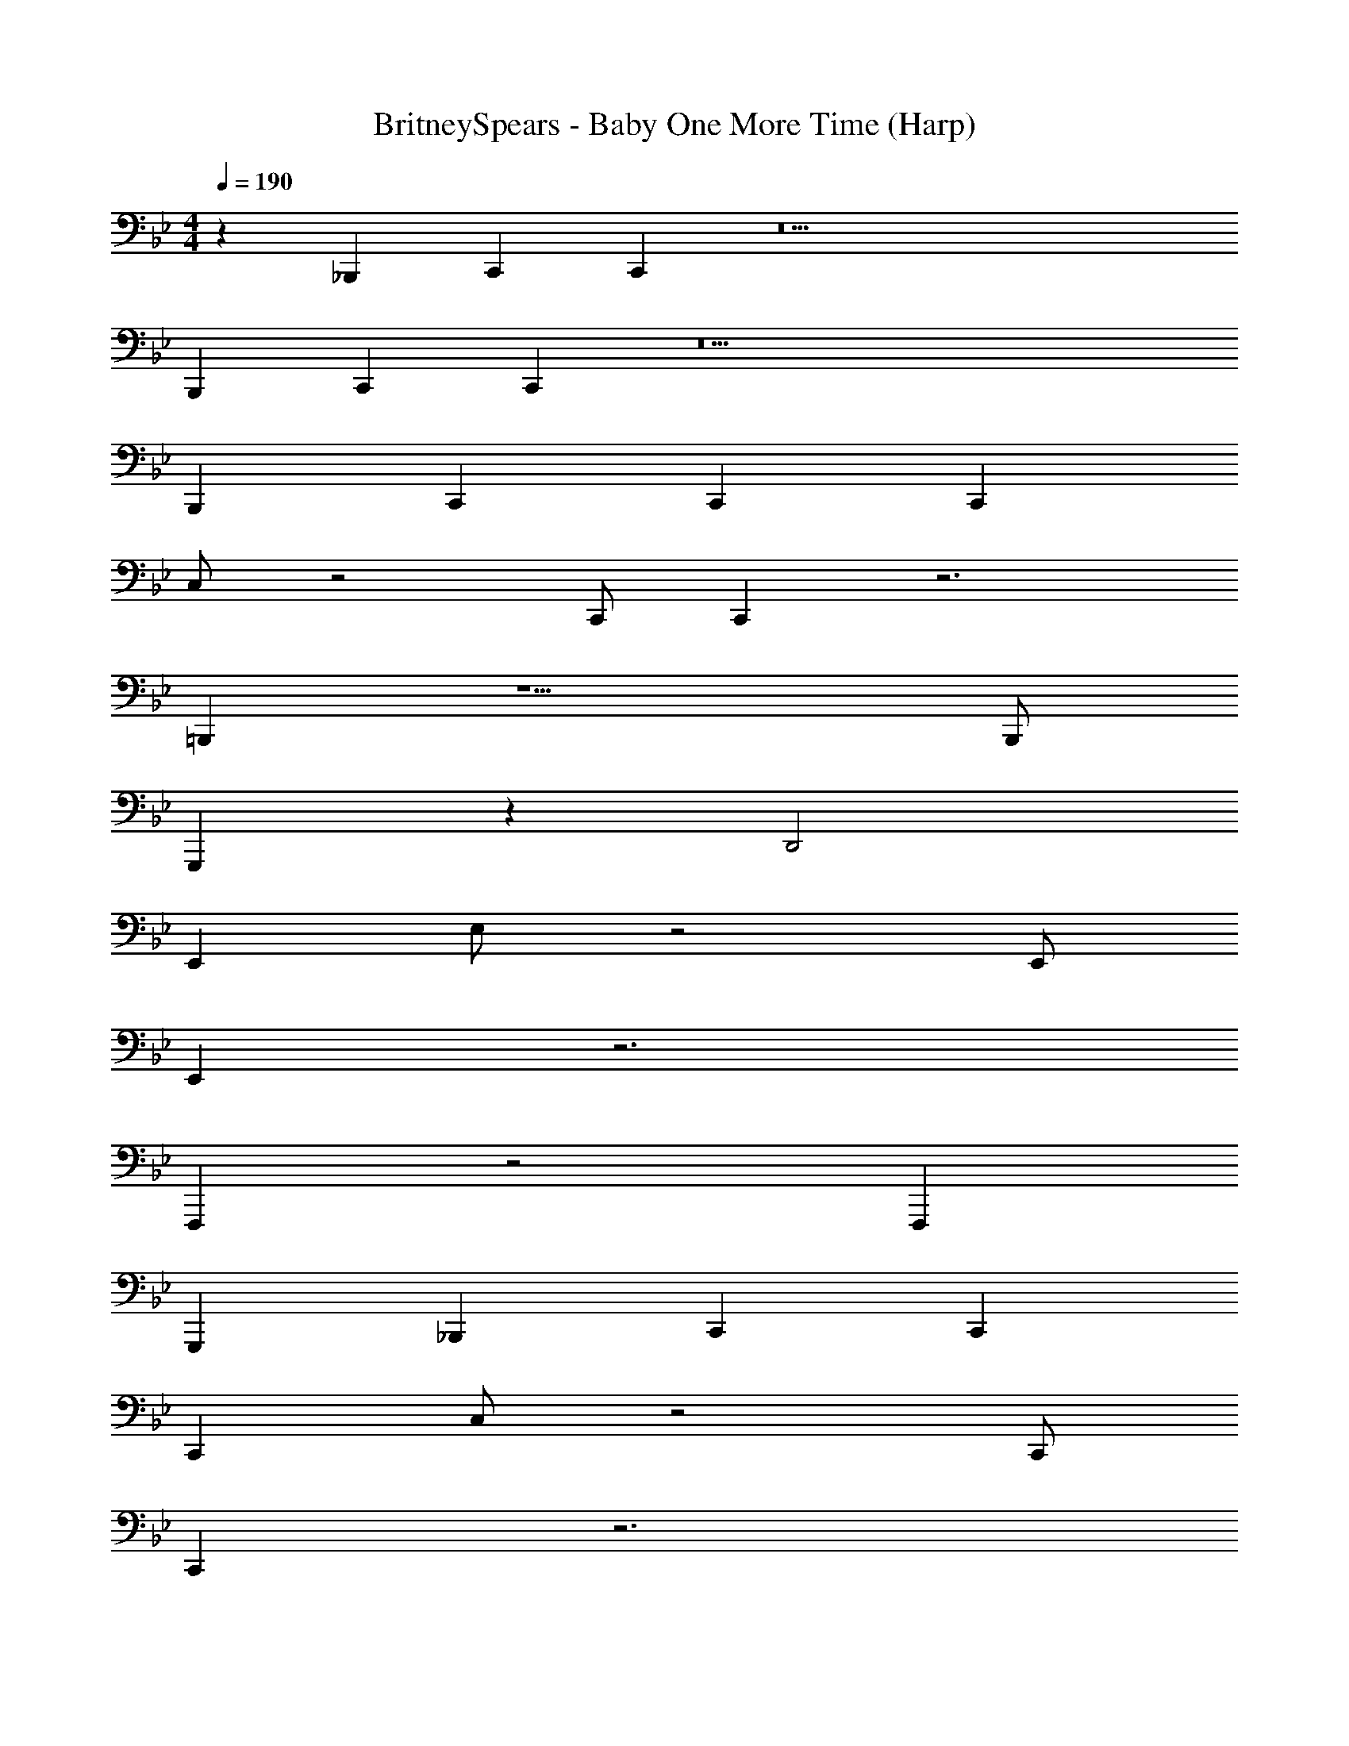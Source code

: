 X: 1
T: BritneySpears - Baby One More Time (Harp)
Z: ABC Generated by Starbound Composer v0.8.7
L: 1/4
M: 4/4
Q: 1/4=190
K: Bb
z _B,,, C,, C,, z13 
B,,, C,, C,, z13 
B,,, C,, C,, C,, 
C,/ z2 C,,/ C,, z3 
=B,,, z5/ B,,,/ 
G,,, z D,,2 
E,, E,/ z2 E,,/ 
E,, z3 
F,,, z2 F,,, 
G,,, _B,,, C,, C,, 
C,, C,/ z2 C,,/ 
C,, z3 
=B,,, z5/ B,,,/ 
G,,, z D,,2 
E,, E,/ z2 E,,/ 
E,, z3 
F,,, z2 F,,, 
G,,, _B,,, C,, C,, 
C,, C,/ z2 C,,/ 
C,, z3 
=B,,, z5/ B,,,/ 
G,,, z D,,2 
E,, E,/ z2 E,,/ 
E,, z3 
F,,, z2 F,,, 
G,,, _B,,, C,, C,, 
C,, C,/ z2 C,,/ 
C,, z3 
=B,,, z5/ B,,,/ 
G,,, z D,,2 
E,, E,/ z2 E,,/ 
E,, z3 
F,,, z2 F,,, 
G,,, _B,,, C,, C,, 
C,, C,/ z2 C,,/ 
C,, z3 
=B,,, z5/ B,,,/ 
A,,, z/ A,,,/ _B,,, z/ B,,,/ 
E,, E,/ z2 E,,/ 
E,, z3 
F,,, z2 F,,, 
G,,, B,,, C,, C,, 
C,, z7 
=B,,, z5/ B,,,/ 
G,,, z D,,2 
E,, E,/ z2 E,,/ 
E,, z3 
F,,, z2 F,,, 
G,,, _B,,, C,, C,, 
C,, C,/ z2 C,,/ 
C,, z3 
=B,,, z5/ B,,,/ 
G,,, z D,,2 
E,, E,/ z2 E,,/ 
E,, z3 
F,,, z2 F,,, 
G,,, _B,,, C,, C,, 
C,, C,/ z2 C,,/ 
C,, z3 
=B,,, z5/ B,,,/ 
G,,, z D,,2 
E,, E,/ z2 E,,/ 
E,, z3 
F,,, z2 F,,, 
G,,, _B,,, C,, C,, 
C,, C,/ z2 C,,/ 
C,, z3 
=B,,, z5/ B,,,/ 
G,,, z D,,2 
E,, E,/ z2 E,,/ 
E,, z3 
F,,, z2 F,,, 
G,,, _B,,, C,, C,, 
C,, C,/ z2 C,,/ 
C,, z3 
=B,,, z5/ B,,,/ 
A,,, z/ A,,,/ _B,,, z/ B,,,/ 
E,, E,/ z2 E,,/ 
E,, z3 
F,,, z4 
B,,, C,, C,, C,,,2 
C,, z C,,,2 
C,, z C,,,2 
C,, z2 B,,, 
C,, C,, C,,,2 
C,, z C,,,2 
C,, z C,,,2 
C,, z2 B,,, 
C,, C,, C,, z59 
B,,,2 _B,,2 
C,, C,/ z2 C,,/ 
C,, z3 
=B,,, z5/ B,,,/ 
G,,, z D,,2 
E,, E,/ z2 E,,/ 
E,, z3 
F,,, z2 F,,, 
G,,, _B,,, C,, C,, 
A,,, A,,/ z2 A,,,/ 
A,,, z3 
B,,, z5/ B,,,/ 
B,,, z3 
A,,, A,,/ z2 A,,,/ 
A,,, z G,,, z 
F,,, z3 
B,,, z =B,,, z 
C,, z7 
B,,, z5/ B,,,/ 
G,,, z D,,2 
E,, E,/ z2 E,,/ 
E,, z3 
F,,, z2 F,,, 
G,,, _B,,, C,, C,, 
C,, C,/ z2 C,,/ 
C,, z3 
=B,,, z5/ B,,,/ 
A,,, z/ A,,,/ _B,,, z/ B,,,/ 
E,, E,/ z2 E,,/ 
E,, z3 
F,,, z2 F,,, 
G,,, B,,, C,, C,, 
C,, C,/ z2 C,,/ 
C,, z3 
=B,,, z5/ B,,,/ 
G,,, z D,,2 
E,, E,/ z2 E,,/ 
E,, z3 
F,,, z2 F,,, 
G,,, _B,,, C,, C,, 
C,, C,/ z2 C,,/ 
C,, z3 
=B,,, z5/ B,,,/ 
A,,, z/ A,,,/ _B,,, z/ B,,,/ 
E,, E,/ z2 E,,/ 
E,, 
